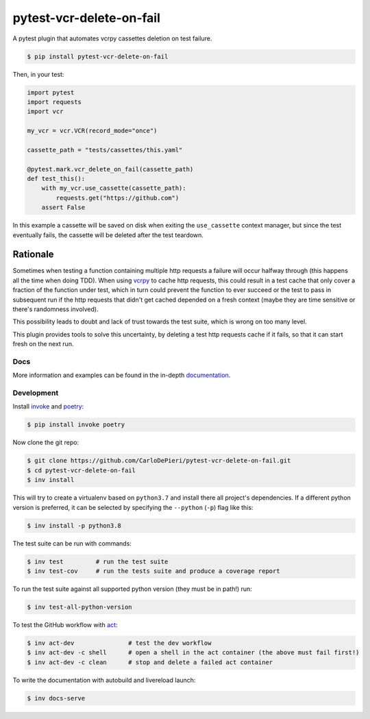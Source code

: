 *************************
pytest-vcr-delete-on-fail
*************************

.. image:: https://img.shields.io/pypi/v/pytest-vcr-delete-on-fail
    :target: https://pypi.org/project/pytest-vcr-delete-on-fail/
    :alt: PyPI
.. image:: https://img.shields.io/pypi/pyversions/pytest-vcr-delete-on-fail
    :target: https://pypi.org/project/pytest-vcr-delete-on-fail/
    :alt: PyPI - Python Version
.. image:: https://img.shields.io/github/workflow/status/CarloDePieri/pytest-vcr-delete-on-fail/prod?logo=github
    :target: https://github.com/CarloDePieri/pytest-vcr-delete-on-fail/actions/workflows/prod.yml
    :alt: CI Status
.. image:: https://coveralls.io/repos/github/CarloDePieri/pytest-vcr-delete-on-fail/badge.svg?branch=main
    :target: https://coveralls.io/github/CarloDePieri/pytest-vcr-delete-on-fail?branch=main
    :alt: Coverage status
.. image:: https://img.shields.io/badge/sonarqube%20ratings-A-success
    :alt: Sonarqube ratings: A
.. image:: https://img.shields.io/github/license/CarloDePieri/pytest-vcr-delete-on-fail
    :target: https://github.com/CarloDePieri/pytest-vcr-delete-on-fail/blob/main/LICENSE
    :alt: License: GPL-3.0
.. image:: https://img.shields.io/maintenance/yes/2022
    :target: https://github.com/CarloDePieri/pytest-vcr-delete-on-fail/
    :alt: Maintained!
.. image:: https://img.shields.io/badge/code%20style-black-000000.svg
    :target: https://github.com/psf/black
    :alt: Code style: black

A pytest plugin that automates vcrpy cassettes deletion on test failure.

.. code-block:: console

    $ pip install pytest-vcr-delete-on-fail

Then, in your test:

.. code-block:: python

    import pytest
    import requests
    import vcr

    my_vcr = vcr.VCR(record_mode="once")

    cassette_path = "tests/cassettes/this.yaml"

    @pytest.mark.vcr_delete_on_fail(cassette_path)
    def test_this():
        with my_vcr.use_cassette(cassette_path):
            requests.get("https://github.com")
        assert False

In this example a cassette will be saved on disk when exiting the ``use_cassette`` context manager, but since the test
eventually fails, the cassette will be deleted after the test teardown.

Rationale
^^^^^^^^^

Sometimes when testing a function containing multiple http requests a failure will occur halfway through (this happens
all the time when doing TDD). When using `vcrpy`_ to cache http requests, this could
result in a test cache that only cover a fraction of the function under test, which in turn could prevent the function
to ever succeed or the test to pass in subsequent run if the http requests that didn't get cached depended on a
fresh context (maybe they are time sensitive or there's randomness involved).

This possibility leads to doubt and lack of trust towards the test suite, which is wrong on too many level.

This plugin provides tools to solve this uncertainty, by deleting a test http requests cache if it fails, so that it
can start fresh on the next run.

.. _vcrpy: https://github.com/kevin1024/vcrpy

.. The documentation index page include only up to this point. The rest appears only on github / pypi.

Docs
----

More information and examples can be found in the in-depth `documentation`_.

.. _documentation: https://carlodepieri.github.io/pytest-vcr-delete-on-fail

Development
-----------

Install `invoke`_ and `poetry`_:

.. _invoke: http://pyinvoke.org/
.. _poetry: https://python-poetry.org/

.. code-block:: console

    $ pip install invoke poetry

Now clone the git repo:

.. code-block:: console

    $ git clone https://github.com/CarloDePieri/pytest-vcr-delete-on-fail.git
    $ cd pytest-vcr-delete-on-fail
    $ inv install

This will try to create a virtualenv based on ``python3.7`` and install there all
project's dependencies. If a different python version is preferred, it can be
selected by specifying  the ``--python`` (``-p``) flag like this:

.. code-block:: console

    $ inv install -p python3.8

The test suite can be run with commands:

.. code-block:: console

    $ inv test         # run the test suite
    $ inv test-cov     # run the tests suite and produce a coverage report

To run the test suite against all supported python version (they must be in path!) run:

.. code-block:: console

    $ inv test-all-python-version

To test the GitHub workflow with `act`_:

.. _act: https://github.com/nektos/act

.. code-block:: console

    $ inv act-dev               # test the dev workflow
    $ inv act-dev -c shell      # open a shell in the act container (the above must fail first!)
    $ inv act-dev -c clean      # stop and delete a failed act container

To write the documentation with autobuild and livereload launch:

.. code-block:: console

    $ inv docs-serve